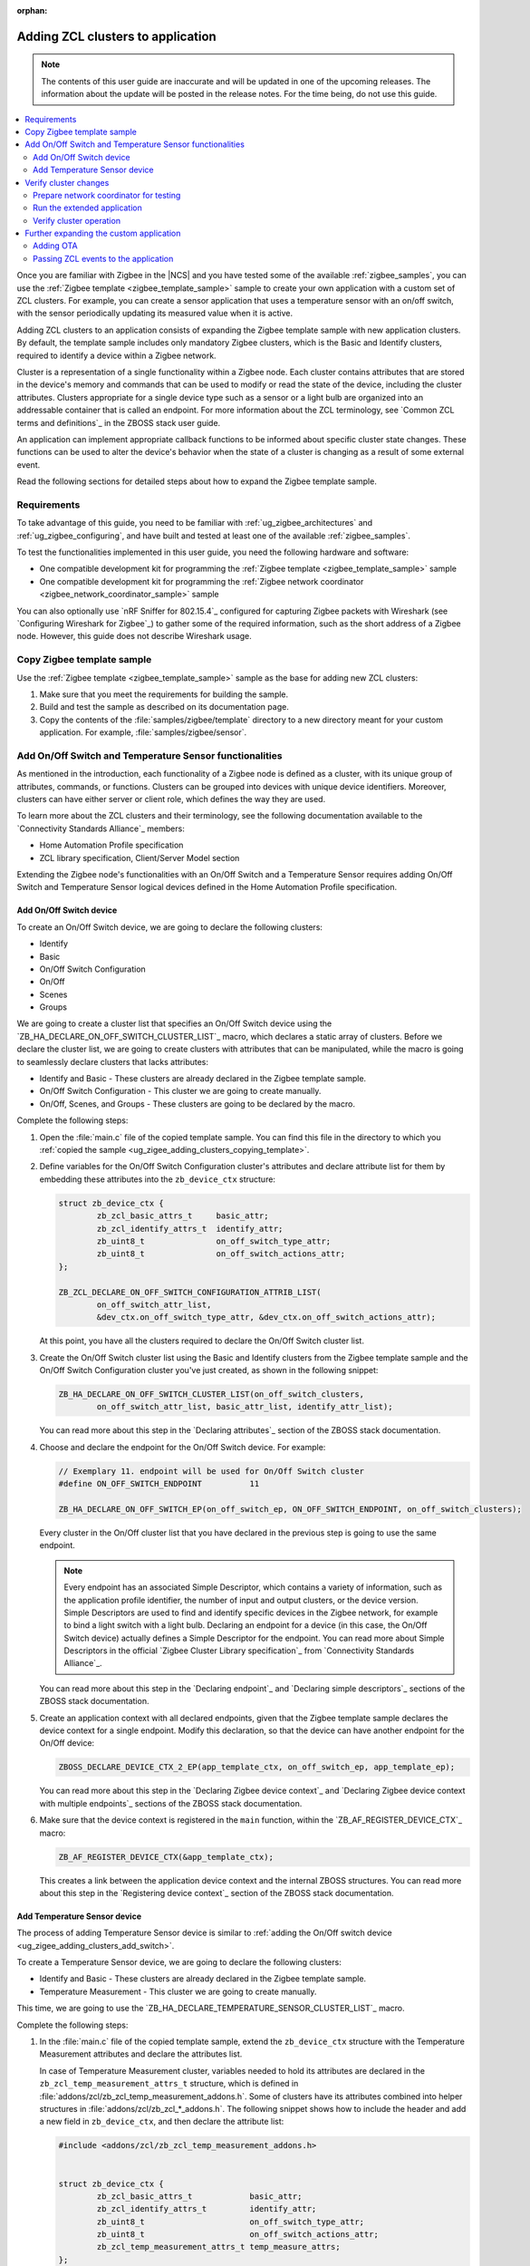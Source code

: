 :orphan:

.. _ug_zigee_adding_clusters:

Adding ZCL clusters to application
##################################

.. note::
   The contents of this user guide are inaccurate and will be updated in one of the upcoming releases.
   The information about the update will be posted in the release notes.
   For the time being, do not use this guide.

.. contents::
   :local:
   :depth: 2

Once you are familiar with Zigbee in the |NCS| and you have tested some of the available :ref:`zigbee_samples`, you can use the :ref:`Zigbee template <zigbee_template_sample>` sample to create your own application with a custom set of ZCL clusters.
For example, you can create a sensor application that uses a temperature sensor with an on/off switch, with the sensor periodically updating its measured value when it is active.

Adding ZCL clusters to an application consists of expanding the Zigbee template sample with new application clusters.
By default, the template sample includes only mandatory Zigbee clusters, which is the Basic and Identify clusters, required to identify a device within a Zigbee network.

Cluster is a representation of a single functionality within a Zigbee node.
Each cluster contains attributes that are stored in the device's memory and commands that can be used to modify or read the state of the device, including the cluster attributes.
Clusters appropriate for a single device type such as a sensor or a light bulb are organized into an addressable container that is called an endpoint.
For more information about the ZCL terminology, see `Common ZCL terms and definitions`_ in the ZBOSS stack user guide.

An application can implement appropriate callback functions to be informed about specific cluster state changes.
These functions can be used to alter the device's behavior when the state of a cluster is changing as a result of some external event.

Read the following sections for detailed steps about how to expand the Zigbee template sample.

.. _ug_zigee_adding_clusters_requirements:

Requirements
************

To take advantage of this guide, you need to be familiar with :ref:`ug_zigbee_architectures` and :ref:`ug_zigbee_configuring`, and have built and tested at least one of the available :ref:`zigbee_samples`.

To test the functionalities implemented in this user guide, you need the following hardware and software:

* One compatible development kit for programming the :ref:`Zigbee template <zigbee_template_sample>` sample
* One compatible development kit for programming the :ref:`Zigbee network coordinator <zigbee_network_coordinator_sample>` sample

You can also optionally use `nRF Sniffer for 802.15.4`_ configured for capturing Zigbee packets with Wireshark (see `Configuring Wireshark for Zigbee`_) to gather some of the required information, such as the short address of a Zigbee node.
However, this guide does not describe Wireshark usage.

.. _ug_zigee_adding_clusters_copying_template:

.. rst-class:: numbered-step

Copy Zigbee template sample
***************************

Use the :ref:`Zigbee template <zigbee_template_sample>` sample as the base for adding new ZCL clusters:

1. Make sure that you meet the requirements for building the sample.
#. Build and test the sample as described on its documentation page.
#. Copy the contents of the :file:`samples/zigbee/template` directory to a new directory meant for your custom application.
   For example, :file:`samples/zigbee/sensor`.

.. _ug_zigee_adding_clusters_adding_clusters:

.. rst-class:: numbered-step

Add On/Off Switch and Temperature Sensor functionalities
********************************************************

As mentioned in the introduction, each functionality of a Zigbee node is defined as a cluster, with its unique group of attributes, commands, or functions.
Clusters can be grouped into devices with unique device identifiers.
Moreover, clusters can have either server or client role, which defines the way they are used.

To learn more about the ZCL clusters and their terminology, see the following documentation available to the `Connectivity Standards Alliance`_ members:

* Home Automation Profile specification
* ZCL library specification, Client/Server Model section

Extending the Zigbee node's functionalities with an On/Off Switch and a Temperature Sensor requires adding On/Off Switch and Temperature Sensor logical devices defined in the Home Automation Profile specification.

.. _ug_zigee_adding_clusters_add_switch:

Add On/Off Switch device
========================

To create an On/Off Switch device, we are going to declare the following clusters:

* Identify
* Basic
* On/Off Switch Configuration
* On/Off
* Scenes
* Groups

We are going to create a cluster list that specifies an On/Off Switch device using the `ZB_HA_DECLARE_ON_OFF_SWITCH_CLUSTER_LIST`_ macro, which declares a static array of clusters.
Before we declare the cluster list, we are going to create clusters with attributes that can be manipulated, while the macro is going to seamlessly declare clusters that lacks attributes:

* Identify and Basic - These clusters are already declared in the Zigbee template sample.
* On/Off Switch Configuration - This cluster we are going to create manually.
* On/Off, Scenes, and Groups - These clusters are going to be declared by the macro.

Complete the following steps:

1. Open the :file:`main.c` file of the copied template sample.
   You can find this file in the directory to which you :ref:`copied the sample <ug_zigee_adding_clusters_copying_template>`.
#. Define variables for the On/Off Switch Configuration cluster's attributes and declare attribute list for them by embedding these attributes into the ``zb_device_ctx`` structure:

   .. code-block:: C++

        struct zb_device_ctx {
                zb_zcl_basic_attrs_t     basic_attr;
                zb_zcl_identify_attrs_t  identify_attr;
                zb_uint8_t               on_off_switch_type_attr;
                zb_uint8_t               on_off_switch_actions_attr;
        };

        ZB_ZCL_DECLARE_ON_OFF_SWITCH_CONFIGURATION_ATTRIB_LIST(
                on_off_switch_attr_list,
                &dev_ctx.on_off_switch_type_attr, &dev_ctx.on_off_switch_actions_attr);

   At this point, you have all the clusters required to declare the On/Off Switch cluster list.
#. Create the On/Off Switch cluster list using the Basic and Identify clusters from the Zigbee template sample and the On/Off Switch Configuration cluster you've just created, as shown in the following snippet:

   .. code-block:: C++

        ZB_HA_DECLARE_ON_OFF_SWITCH_CLUSTER_LIST(on_off_switch_clusters,
                on_off_switch_attr_list, basic_attr_list, identify_attr_list);

   You can read more about this step in the `Declaring attributes`_ section of the ZBOSS stack documentation.
#. Choose and declare the endpoint for the On/Off Switch device.
   For example:

   .. code-block:: C++

        // Exemplary 11. endpoint will be used for On/Off Switch cluster
        #define ON_OFF_SWITCH_ENDPOINT          11

        ZB_HA_DECLARE_ON_OFF_SWITCH_EP(on_off_switch_ep, ON_OFF_SWITCH_ENDPOINT, on_off_switch_clusters);

   Every cluster in the On/Off cluster list that you have declared in the previous step is going to use the same endpoint.

   .. note::
        Every endpoint has an associated Simple Descriptor, which contains a variety of information, such as the application profile identifier, the number of input and output clusters, or the device version.
        Simple Descriptors are used to find and identify specific devices in the Zigbee network, for example to bind a light switch with a light bulb.
        Declaring an endpoint for a device (in this case, the On/Off Switch device) actually defines a Simple Descriptor for the endpoint.
        You can read more about Simple Descriptors in the official `Zigbee Cluster Library specification`_ from `Connectivity Standards Alliance`_.

   You can read more about this step in the `Declaring endpoint`_ and `Declaring simple descriptors`_ sections of the ZBOSS stack documentation.
#. Create an application context with all declared endpoints, given that the Zigbee template sample declares the device context for a single endpoint.
   Modify this declaration, so that the device can have another endpoint for the On/Off device:

   .. code-block:: C++

        ZBOSS_DECLARE_DEVICE_CTX_2_EP(app_template_ctx, on_off_switch_ep, app_template_ep);


   You can read more about this step in the `Declaring Zigbee device context`_ and `Declaring Zigbee device context with multiple endpoints`_ sections of the ZBOSS stack documentation.
#. Make sure that the device context is registered in the ``main`` function, within the `ZB_AF_REGISTER_DEVICE_CTX`_ macro:

   .. code-block:: C++

        ZB_AF_REGISTER_DEVICE_CTX(&app_template_ctx);

   This creates a link between the application device context and the internal ZBOSS structures.
   You can read more about this step in the `Registering device context`_ section of the ZBOSS stack documentation.

.. _ug_zigee_adding_clusters_add_temp:

Add Temperature Sensor device
=============================

The process of adding Temperature Sensor device is similar to :ref:`adding the On/Off switch device <ug_zigee_adding_clusters_add_switch>`.

To create a Temperature Sensor device, we are going to declare the following clusters:

* Identify and Basic - These clusters are already declared in the Zigbee template sample.
* Temperature Measurement - This cluster we are going to create manually.

This time, we are going to use the `ZB_HA_DECLARE_TEMPERATURE_SENSOR_CLUSTER_LIST`_ macro.

Complete the following steps:

1. In the :file:`main.c` file of the copied template sample, extend the ``zb_device_ctx`` structure with the Temperature Measurement attributes and declare the attributes list.

   In case of Temperature Measurement cluster, variables needed to hold its attributes are declared in the ``zb_zcl_temp_measurement_attrs_t`` structure, which is defined in :file:`addons/zcl/zb_zcl_temp_measurement_addons.h`.
   Some of clusters have its attributes combined into helper structures in :file:`addons/zcl/zb_zcl_*_addons.h`.
   The following snippet shows how to include the header and add a new field in ``zb_device_ctx``, and then declare the attribute list:

   .. code-block:: C++

        #include <addons/zcl/zb_zcl_temp_measurement_addons.h>


        struct zb_device_ctx {
                zb_zcl_basic_attrs_t            basic_attr;
                zb_zcl_identify_attrs_t         identify_attr;
                zb_uint8_t                      on_off_switch_type_attr;
                zb_uint8_t                      on_off_switch_actions_attr;
                zb_zcl_temp_measurement_attrs_t temp_measure_attrs;
        };


        ZB_ZCL_DECLARE_TEMP_MEASUREMENT_ATTRIB_LIST(temp_measurement_attr_list,
						    &dev_ctx.temp_measure_attrs.measure_value,
						    &dev_ctx.temp_measure_attrs.min_measure_value,
						    &dev_ctx.temp_measure_attrs.max_measure_value,
						    &dev_ctx.temp_measure_attrs.tolerance);

#. Create a Temperature Sensor device by declaring its cluster list using Basic, Identify, and the newly created Temperature Measurement clusters:

   .. code-block:: C++

        ZB_HA_DECLARE_TEMPERATURE_SENSOR_CLUSTER_LIST(temperature_sensor_clusters, basic_attr_list, identify_attr_list, temp_measurement_attr_list);

#. Choose and declare the endpoint for the Temperature Sensor device:

   .. code-block:: C++

        #define TEMPERATURE_SENSOR_ENDPOINT  12

        ZB_HA_DECLARE_TEMPERATURE_SENSOR_EP(temperature_sensor_ep, TEMPERATURE_SENSOR_ENDPOINT, temperature_sensor_clusters);

#. Declare the device context for the created endpoint by modifying the device context declaration, so that the device can have another endpoint:

   .. code-block:: C++

        ZBOSS_DECLARE_DEVICE_CTX_3_EP(app_template_ctx, temperature_sensor_ep, on_off_switch_ep, app_template_ep);

At this point, we have added On/Off Switch and Temperature Sensor functionalities to the application.

.. _ug_zigee_adding_clusters_testing:

.. rst-class:: numbered-step

Verify cluster changes
**********************

To verify the existence of the On/Off Switch and Temperature Sensor clusters in the device, we are going to send ZDO commands to read Simple Descriptors.
For this purpose, we are going to use the :ref:`Zigbee network coordinator <zigbee_network_coordinator_sample>` to create a simple Zigbee network with the node that is programmed with the extended application.

Prepare network coordinator for testing
=======================================

To prepare the network coordinator for testing the newly extended application based on the Zigbee template, complete the following steps:

1. Make sure you meet the requirements to use the :ref:`Zigbee network coordinator <zigbee_network_coordinator_sample>` sample.
#. Enable the Zigbee shell in the network coordinator sample by adding the following line to :file:`network_coordinator/prj.conf` file:

   .. code-block::

      CONFIG_ZIGBEE_SHELL=y

#. Build the sample and program it to the development kit.
#. Open the serial port and issue the ``help`` command.
   The following output appears:

   .. include:: ../../libraries/zigbee/shell.rst
      :start-after: zigbee_help_output_start
      :end-before: zigbee_help_output_end

This output means that the Zigbee shell is enabled on the network coordinator node device.
You can read more about the Zigbee shell on its :ref:`documentation page <lib_zigbee_shell>`.

Run the extended application
============================

We are now going to add the extended application node device to the Zigbee network.
Complete the following steps:

1. Make sure that the network coordinator node device is running.
#. Build the extended application and program it to a compatible development kit, which is one of the development kits compatible with the template sample.
#. |connect_kit|
#. |connect_terminal|
#. Observe the output.
   The device connects to the Zigbee network when a notification similar to the following one appears:

   .. code-block::

      I: Joined network successfully (Extended PAN ID: f4ce36e005691785, PAN ID: 0xf7a7)

   The Extended PAN ID and the PAN ID in your notification will be different.

Verify cluster operation
========================

Reading Simple Descriptors that we have implemented when :ref:`adding new clusters <ug_zigee_adding_clusters_adding_clusters>` can help us verify that everything is working as it should.
You can read the descriptors in different ways, but for the purpose of this guide we are going to use Zigbee Device Object commands (ZDO commands) issued from the network coordinator node with the Zigbee shell enabled.
ZDO is an interface for accessing lower layers of the Zigbee network.
Issuing ZDO commands allows us to check different information about the network.

For this guide, you can use one of the following options:

* Issue ZDO commands to find the specific cluster in the Zigbee network, if you don't know the device's short address.
* Issue ZDO commands to read the list of clusters contained on a device, if you know the device's short address.

Both options are described in the following sections.

Looking for a specific cluster in the Zigbee network
----------------------------------------------------

You can send a match descriptor request when you want to find a specific cluster in the network.
This request is a broadcast command that expects profile and cluster IDs as return values.
When using the network coordinator node with the Zigbee shell enabled, you can send the ZDO match descriptor request in the following way:

1. Make sure that the network coordinator is still connected with the serial port.
#. Issue the ``zdo help`` command to print the information about the ``zdo`` commands, including the match descriptor command.
   The following output appears:

   .. code-block::

        [...]

        match_desc - Send match descriptor request.
                Usage: match_desc <h:16-bit destination_address> <h:requested
                address/type> <h:profile ID> <d:number of input clusters> [<h:input
                cluster IDs> ...] <d:number of output clusters> [<h:output cluster
                IDs> ...] [-t | --timeout d:number of seconds to wait for answers]

        [...]

#. Send the :ref:`zdo_match_desc` command to find a device with the On/Off cluster (ID: ``0x0006``) from the Home Automation profile (ID: ``0x0104``) using the following command:

   .. code-block:: console

      zdo match_desc 0xfffd 0xfffd 0x0104 0 1 0x06

   The following output appears:

   .. code-block:: console

      Sending broadcast request.

      src_addr=8083 ep=11

Reading a clusters list of a specific Zigbee node
-------------------------------------------------

To read the cluster list existing on a Zigbee node, you can use the Simple Descriptor Request command.
This command requires the short address and the endpoint as arguments.

Complete the following steps to read the cluster list of a Zigbee node:

1. Send the match descriptor request to learn the short address of device, as described in `Looking for a specific cluster in the Zigbee network`_:

   .. code-block:: console

      zdo match_desc 0xfffd 0xfffd 0x0104 0 1 0x06

   The following output appears, where ``8083`` is the short address of the Zigbee node and ``11`` is the endpoint number of the On/Off switch device:

   .. code-block:: console

      Sending broadcast request.

      src_addr=8083 ep=11

   Alternatively, you can check the short address by looking at the network coordinator logs showed during device association or by sniffing the communication and reading packets in Wireshark (see `Configuring Wireshark for Zigbee`_).
#. Send the :ref:`zdo_simple_desc_req` command to the Zigbee node using the short address and the endpoint number:

   .. code-block:: console

      zdo simple_desc_req 0x8083 11

   The output similar to the following one appears:

   .. code-block:: console

      src_addr=0x8083 ep=11 profile_id=0x0104 app_dev_id=0x0 app_dev_ver=0x0
      in_clusters=0x0000,0x0003,0x0007 out_clusters=0x0006,0x0005,0x0004,0x0003

   In this notification, the simple descriptor contains Basic Cluster, Identify Cluster and On/Off Switch Configuration with server roles (``in_clusters``) and Identify, Groups, Scenes, and On/Off configured with client roles (``out_clusters``).

Further expanding the custom application
****************************************

You can further expand the application with more features, such as OTA support.

.. _ug_zigee_adding_clusters_ota:

Adding OTA
==========

To extend the sample with OTA support, we would have to complete steps similar to :ref:`adding On/Off Switch and Temperature Sensor functionalities <ug_zigee_adding_clusters_adding_clusters>`.
Then, we would have to implement the ZCL device callback to control the process of collecting chunks of new firmware.
This is described more broadly in the following sections.

Fortunately, we can use the :ref:`lib_zigbee_fota` library to handle the majority of these implementation steps.
To add OTA support to the extended application, follow the steps in :ref:`ug_zigbee_configuring_components_ota`.


.. _ug_zigee_adding_clusters_passing_events:

Passing ZCL events to the application
=====================================

Declaring and registering a set of clusters that defines a Zigbee node makes these clusters discoverable across the Zigbee network and ready to communicate with another nodes.
For example, the communication between a light switch node and a light bulb node uses ZCL commands to change the attributes of the On/Off device embedded in the light bulb.
Altering the attribute does nothing more than changing values of a specific variable.
The application is supposed to react to these changes and produce appropriate behavior, but we need to inform it about these changes first.

To inform the application about attributes changes, you can pass ZCL events to it with a callback that follows generic callback definition (referred to as *ZCL callback*).
This is shown in the following snippet:

.. code-block:: C++

   typedef void (zb_callback_t)(zb_uint8_t param);

The ``param`` argument passed to the callback contains information about the changed attributes.
This argument is actually a ZBOSS buffer that contains the `zb_zcl_device_callback_param_t`_ structure whose definition fragment is as follows:

.. code-block:: C++

        /* For the full definition please refer to zboss_api_zcl.h */
        typedef struct zb_zcl_device_callback_param_s
        {
                /** Type of device callback */
                zb_zcl_device_callback_id_t device_cb_id;
                zb_uint8_t endpoint;
                zb_zcl_attr_access_t attr_type;

                /** Return status (see zb_ret_t) */
                zb_ret_t status;

                /** Callback custom data */
                union
                {
                        zb_zcl_set_attr_value_param_t  set_attr_value_param;
                        #if defined (ZB_ZCL_SUPPORT_CLUSTER_ON_OFF)
                        /* Off with effect command, On/Off cluster */
                        zb_zcl_on_off_set_effect_value_param_t  on_off_set_effect_value_param;
                        /* */
                        #endif
                        #if defined(ZB_ZCL_SUPPORT_CLUSTER_IDENTIFY)
                        zb_zcl_identify_effect_value_param_t  identify_effect_value_param;
                        #endif

                        /* .
                           .
                           .
                        */

                        zb_zcl_device_cmd_generic_param_t gnr;
                } cb_param;
        } zb_zcl_device_callback_param_t;

Both the On/Off Switch device and the Temperature Sensor device have client roles.
For this reason, their attributes are not supposed to change.
To show how you can use the ZCL event, read the following section.

Reading device callback parameters from a ZBOSS buffer
------------------------------------------------------

The ZCL callback implemented in the :ref:`lib_zigbee_fota` library is a good example of how to use the ZCL event.

To read the device callback parameters from a ZBOSS buffer, complete the following steps:

1. In the :file:`main.c` file of the copied template sample, use the `zb_zcl_device_callback_param_t`_ structure to get the ZCL callback parameters from the buffer in the following manner:

   .. code-block:: C++

      zb_zcl_device_callback_param_t *device_cb_param = ZB_BUF_GET_PARAM(bufid, zb_zcl_device_callback_param_t);

   Once the parameters are obtained, the application can use them to perform some action based on a new attribute values.
#. Make the application check the callback ID by reading the appropriate field from the `zb_zcl_device_callback_id_t`_ structure.
   For example, the Zigbee FOTA library uses the `ZB_ZCL_OTA_UPGRADE_VALUE_CB_ID`_ macro:

   .. code-block:: C++

      if (device_cb_param->device_cb_id != ZB_ZCL_OTA_UPGRADE_VALUE_CB_ID) {
        	return;
      }

   Depending on the device callback ID, different data is passed to the callback and held by the ``cb_param`` field of `zb_zcl_device_callback_param_t`_.
   In general, the data associated with the callback ID is contained in the ``set_attr_value_param`` field of ``cb_param``, but some clusters have their data structure already defined.
   For example, OTA uses ``ota_value_param`` fields, as shown in the following snippet:

   .. code-block:: C++

      zb_zcl_ota_upgrade_value_param_t *ota_upgrade_value = &(device_cb_param->cb_param.ota_value_param);

   To see the field usage associated with other clusters, refer to the :ref:`zigbee_light_bulb_sample` sample.
#. Make the ZCL callback pass the status of its execution to the caller by setting the appropriate return status in the ``status`` field of the `zb_zcl_device_callback_param_t`_ structure passed to the callback:

   .. code-block:: C++

      device_cb_param->status = RET_OK;
